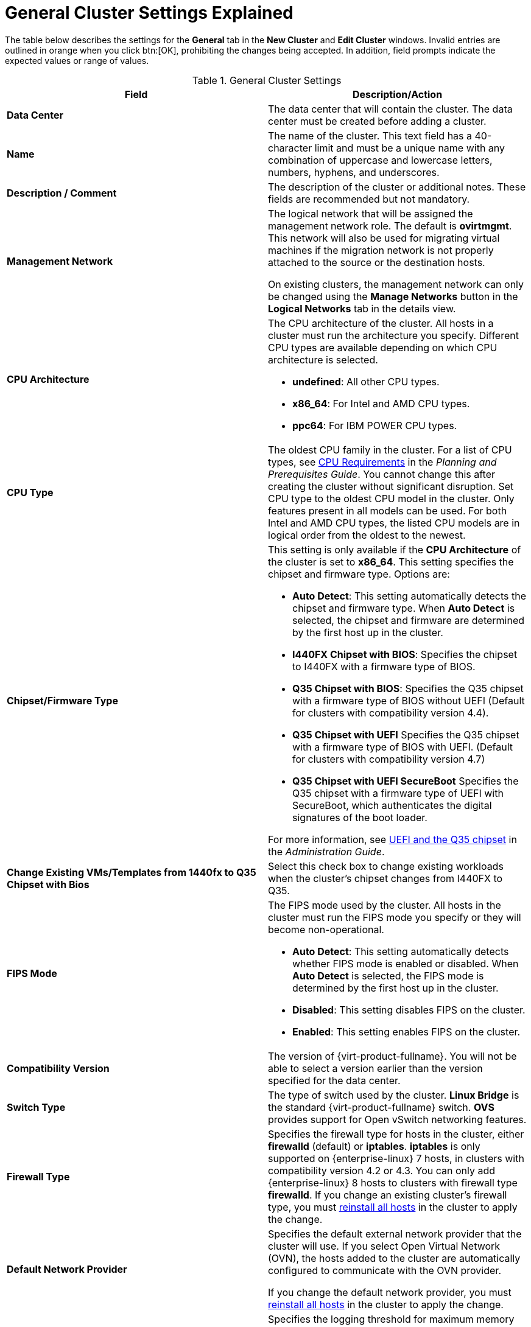 :_content-type: REFERENCE
[id="Cluster_General_Settings_Explained"]
= General Cluster Settings Explained

The table below describes the settings for the *General* tab in the *New Cluster* and *Edit Cluster* windows. Invalid entries are outlined in orange when you click btn:[OK], prohibiting the changes being accepted. In addition, field prompts indicate the expected values or range of values.

[id="Cluster-Properties"]
.General Cluster Settings
[options="header"]
|===
|Field |Description/Action
|*Data Center* |The data center that will contain the cluster. The data center must be created before adding a cluster.
|*Name* |The name of the cluster. This text field has a 40-character limit and must be a unique name with any combination of uppercase and lowercase letters, numbers, hyphens, and underscores.
|*Description / Comment* |The description of the cluster or additional notes. These fields are recommended but not mandatory.
|*Management Network* |The logical network that will be assigned the management network role. The default is *ovirtmgmt*. This network will also be used for migrating virtual machines if the migration network is not properly attached to the source or the destination hosts.

On existing clusters, the management network can only be changed using the *Manage Networks* button in the *Logical Networks* tab in the details view.
|*CPU Architecture* a|The CPU architecture of the cluster. All hosts in a cluster must run the architecture you specify. Different CPU types are available depending on which CPU architecture is selected.

* *undefined*: All other CPU types.

* *x86_64*: For Intel and AMD CPU types.

* *ppc64*: For IBM POWER CPU types.

|*CPU Type* |The oldest CPU family in the cluster. For a list of CPU types, see link:{URL_virt_product_docs}{URL_format}planning_and_prerequisites_guide/index#CPU_Requirements_RHV_planning[CPU Requirements] in the _Planning and Prerequisites Guide_. You cannot change this after creating the cluster without significant disruption. Set CPU type to the oldest CPU model in the cluster. Only features present in all models can be used. For both Intel and AMD CPU types, the listed CPU models are in logical order from the oldest to the newest.
|*Chipset/Firmware Type* a|This setting is only available if the *CPU Architecture* of the cluster is set to *x86_64*. This setting specifies the chipset and firmware type. Options are:

* *Auto Detect*: This setting automatically detects the chipset and firmware type. When *Auto Detect* is selected, the chipset and firmware are determined by the first host up in the cluster.
* *I440FX Chipset with BIOS*: Specifies the chipset to I440FX with a firmware type of BIOS.
* *Q35 Chipset with BIOS*: Specifies the Q35 chipset with a firmware type of BIOS without UEFI (Default for clusters with compatibility version 4.4).
* *Q35 Chipset with UEFI* Specifies the Q35 chipset with a firmware type of BIOS with UEFI. (Default for clusters with compatibility version 4.7)
* *Q35 Chipset with UEFI SecureBoot* Specifies the Q35 chipset with a firmware type of UEFI with SecureBoot, which authenticates the digital signatures of the boot loader.

For more information, see link:{URL_virt_product_docs}{URL_format}administration_guide/index#About_UEFI_Q35-cluster_opt_settings[UEFI and the Q35 chipset] in the _Administration Guide_.
|*Change Existing VMs/Templates from 1440fx to Q35 Chipset with Bios* |Select this check box to change existing workloads when the cluster's chipset changes from I440FX to Q35.
|*FIPS Mode* a|The FIPS mode used by the cluster. All hosts in the cluster must run the FIPS mode you specify or they will become non-operational.

* *Auto Detect*: This setting automatically detects whether FIPS mode is enabled or disabled. When *Auto Detect* is selected, the FIPS mode is determined by the first host up in the cluster.

* *Disabled*: This setting disables FIPS on the cluster.

* *Enabled*:  This setting enables FIPS on the cluster.

|*Compatibility Version* |The version of {virt-product-fullname}. You will not be able to select a version earlier than the version specified for the data center.
|*Switch Type* |The type of switch used by the cluster. *Linux Bridge* is the standard {virt-product-fullname} switch. *OVS* provides support for Open vSwitch networking features.
|*Firewall Type* |Specifies the firewall type for hosts in the cluster, either *firewalld* (default) or *iptables*.
*iptables* is only supported on {enterprise-linux} 7 hosts, in clusters with compatibility version 4.2 or 4.3. You can only add {enterprise-linux} 8 hosts to clusters with firewall type *firewalld*.
If you change an existing cluster's firewall type, you must xref:Reinstalling_Hosts_admin[reinstall all hosts] in the cluster to apply the change.
|*Default Network Provider* |Specifies the default external network provider that the cluster will use. If you select Open Virtual Network (OVN), the hosts added to the cluster are automatically  configured to communicate with the OVN provider.

If you change the default network provider, you must xref:Reinstalling_Hosts_admin[reinstall all hosts] in the cluster to apply the change.

|*Maximum Log Memory Threshold* |Specifies the logging threshold for maximum memory consumption as a percentage or as an absolute value in MB. A message is logged if a host's memory usage exceeds the percentage value or if a host's available memory falls below the absolute value in MB. The default is `95%`.
|*Enable Virt Service* |If this check box is selected, hosts in this cluster will be used to run virtual machines.
|*Enable Gluster Service* |If this check box is selected, hosts in this cluster will be used as {gluster-storage-fullname} Server nodes, and not for running virtual machines.
|*Import existing gluster configuration* a|This check box is only available if the *Enable Gluster Service* radio button is selected. This option allows you to import an existing Gluster-enabled cluster and all its attached hosts to {virt-product-fullname} {engine-name}.

The following options are required for each host in the cluster that is being imported:

* *Hostname*: Enter the IP or fully qualified domain name of the Gluster host server.

* *Host ssh public key (PEM)*: {virt-product-fullname} {engine-name} fetches the host's SSH public key, to ensure you are connecting with the correct host.

* *Password*: Enter the root password required for communicating with the host.

|*Additional Random Number Generator source* |If the check box is selected, all hosts in the cluster have the additional random number generator device available. This enables passthrough of entropy from the random number generator device to virtual machines.
|*Gluster Tuned Profile* |This check box is only available if the *Enable Gluster Service* check box is selected. This option specifies the *virtual-host* tuning profile to enable more aggressive writeback of dirty memory pages, which benefits the host performance.
|===
